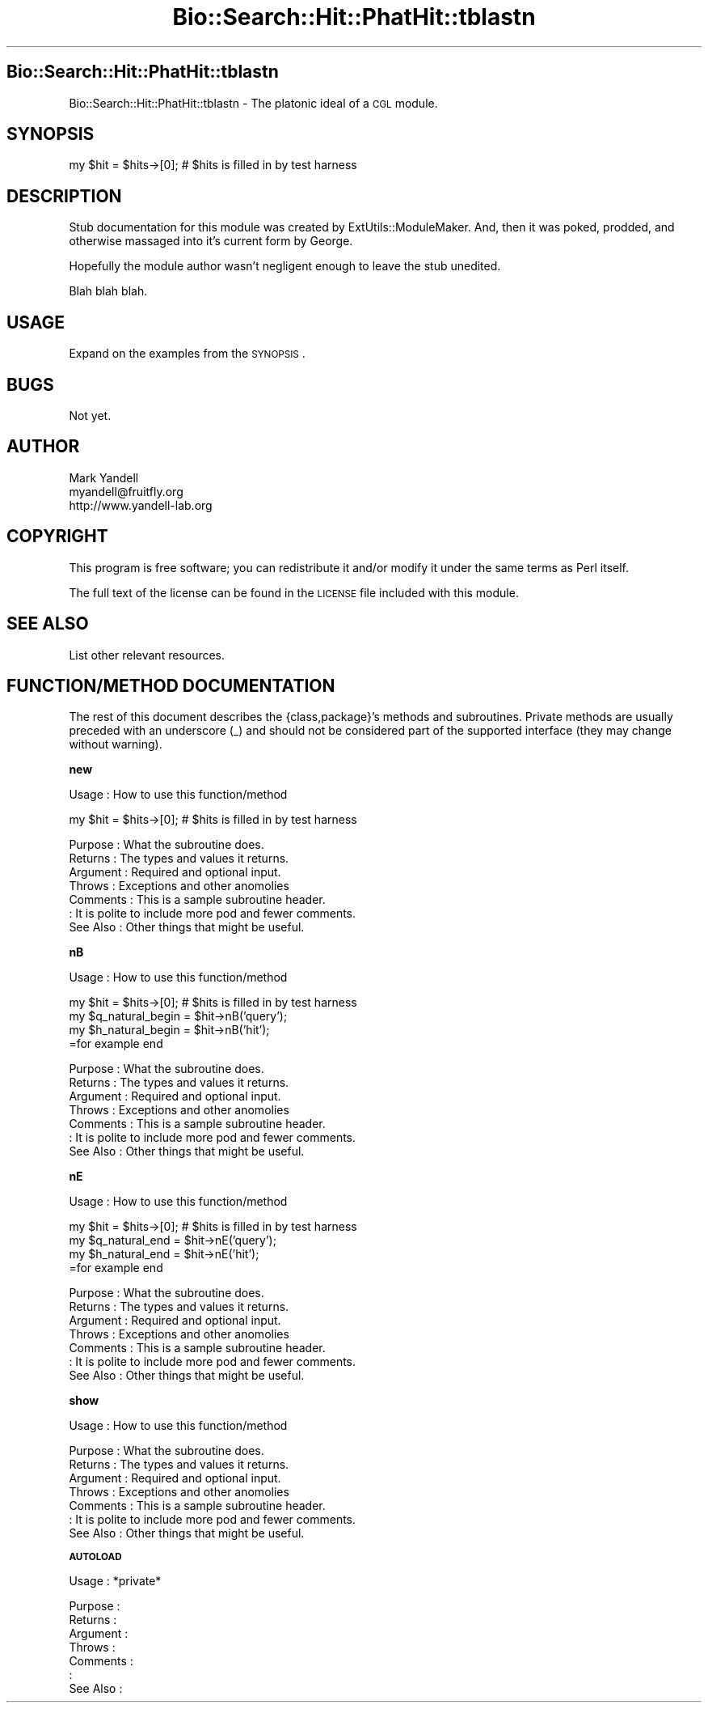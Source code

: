 .\" Automatically generated by Pod::Man v1.37, Pod::Parser v1.14
.\"
.\" Standard preamble:
.\" ========================================================================
.de Sh \" Subsection heading
.br
.if t .Sp
.ne 5
.PP
\fB\\$1\fR
.PP
..
.de Sp \" Vertical space (when we can't use .PP)
.if t .sp .5v
.if n .sp
..
.de Vb \" Begin verbatim text
.ft CW
.nf
.ne \\$1
..
.de Ve \" End verbatim text
.ft R
.fi
..
.\" Set up some character translations and predefined strings.  \*(-- will
.\" give an unbreakable dash, \*(PI will give pi, \*(L" will give a left
.\" double quote, and \*(R" will give a right double quote.  | will give a
.\" real vertical bar.  \*(C+ will give a nicer C++.  Capital omega is used to
.\" do unbreakable dashes and therefore won't be available.  \*(C` and \*(C'
.\" expand to `' in nroff, nothing in troff, for use with C<>.
.tr \(*W-|\(bv\*(Tr
.ds C+ C\v'-.1v'\h'-1p'\s-2+\h'-1p'+\s0\v'.1v'\h'-1p'
.ie n \{\
.    ds -- \(*W-
.    ds PI pi
.    if (\n(.H=4u)&(1m=24u) .ds -- \(*W\h'-12u'\(*W\h'-12u'-\" diablo 10 pitch
.    if (\n(.H=4u)&(1m=20u) .ds -- \(*W\h'-12u'\(*W\h'-8u'-\"  diablo 12 pitch
.    ds L" ""
.    ds R" ""
.    ds C` ""
.    ds C' ""
'br\}
.el\{\
.    ds -- \|\(em\|
.    ds PI \(*p
.    ds L" ``
.    ds R" ''
'br\}
.\"
.\" If the F register is turned on, we'll generate index entries on stderr for
.\" titles (.TH), headers (.SH), subsections (.Sh), items (.Ip), and index
.\" entries marked with X<> in POD.  Of course, you'll have to process the
.\" output yourself in some meaningful fashion.
.if \nF \{\
.    de IX
.    tm Index:\\$1\t\\n%\t"\\$2"
..
.    nr % 0
.    rr F
.\}
.\"
.\" For nroff, turn off justification.  Always turn off hyphenation; it makes
.\" way too many mistakes in technical documents.
.hy 0
.if n .na
.\"
.\" Accent mark definitions (@(#)ms.acc 1.5 88/02/08 SMI; from UCB 4.2).
.\" Fear.  Run.  Save yourself.  No user-serviceable parts.
.    \" fudge factors for nroff and troff
.if n \{\
.    ds #H 0
.    ds #V .8m
.    ds #F .3m
.    ds #[ \f1
.    ds #] \fP
.\}
.if t \{\
.    ds #H ((1u-(\\\\n(.fu%2u))*.13m)
.    ds #V .6m
.    ds #F 0
.    ds #[ \&
.    ds #] \&
.\}
.    \" simple accents for nroff and troff
.if n \{\
.    ds ' \&
.    ds ` \&
.    ds ^ \&
.    ds , \&
.    ds ~ ~
.    ds /
.\}
.if t \{\
.    ds ' \\k:\h'-(\\n(.wu*8/10-\*(#H)'\'\h"|\\n:u"
.    ds ` \\k:\h'-(\\n(.wu*8/10-\*(#H)'\`\h'|\\n:u'
.    ds ^ \\k:\h'-(\\n(.wu*10/11-\*(#H)'^\h'|\\n:u'
.    ds , \\k:\h'-(\\n(.wu*8/10)',\h'|\\n:u'
.    ds ~ \\k:\h'-(\\n(.wu-\*(#H-.1m)'~\h'|\\n:u'
.    ds / \\k:\h'-(\\n(.wu*8/10-\*(#H)'\z\(sl\h'|\\n:u'
.\}
.    \" troff and (daisy-wheel) nroff accents
.ds : \\k:\h'-(\\n(.wu*8/10-\*(#H+.1m+\*(#F)'\v'-\*(#V'\z.\h'.2m+\*(#F'.\h'|\\n:u'\v'\*(#V'
.ds 8 \h'\*(#H'\(*b\h'-\*(#H'
.ds o \\k:\h'-(\\n(.wu+\w'\(de'u-\*(#H)/2u'\v'-.3n'\*(#[\z\(de\v'.3n'\h'|\\n:u'\*(#]
.ds d- \h'\*(#H'\(pd\h'-\w'~'u'\v'-.25m'\f2\(hy\fP\v'.25m'\h'-\*(#H'
.ds D- D\\k:\h'-\w'D'u'\v'-.11m'\z\(hy\v'.11m'\h'|\\n:u'
.ds th \*(#[\v'.3m'\s+1I\s-1\v'-.3m'\h'-(\w'I'u*2/3)'\s-1o\s+1\*(#]
.ds Th \*(#[\s+2I\s-2\h'-\w'I'u*3/5'\v'-.3m'o\v'.3m'\*(#]
.ds ae a\h'-(\w'a'u*4/10)'e
.ds Ae A\h'-(\w'A'u*4/10)'E
.    \" corrections for vroff
.if v .ds ~ \\k:\h'-(\\n(.wu*9/10-\*(#H)'\s-2\u~\d\s+2\h'|\\n:u'
.if v .ds ^ \\k:\h'-(\\n(.wu*10/11-\*(#H)'\v'-.4m'^\v'.4m'\h'|\\n:u'
.    \" for low resolution devices (crt and lpr)
.if \n(.H>23 .if \n(.V>19 \
\{\
.    ds : e
.    ds 8 ss
.    ds o a
.    ds d- d\h'-1'\(ga
.    ds D- D\h'-1'\(hy
.    ds th \o'bp'
.    ds Th \o'LP'
.    ds ae ae
.    ds Ae AE
.\}
.rm #[ #] #H #V #F C
.\" ========================================================================
.\"
.IX Title "Bio::Search::Hit::PhatHit::tblastn 3"
.TH Bio::Search::Hit::PhatHit::tblastn 3 "2004-10-05" "perl v5.8.6" "User Contributed Perl Documentation"
.SH "Bio::Search::Hit::PhatHit::tblastn"
.IX Header "Bio::Search::Hit::PhatHit::tblastn"
Bio::Search::Hit::PhatHit::tblastn \- The platonic ideal of a \s-1CGL\s0 module.
.SH "SYNOPSIS"
.IX Header "SYNOPSIS"
.Vb 1
\& my $hit = $hits->[0];          # $hits is filled in by test harness
.Ve
.SH "DESCRIPTION"
.IX Header "DESCRIPTION"
Stub documentation for this module was created by
ExtUtils::ModuleMaker.  And, then it was poked, prodded, and otherwise
massaged into it's current form by George.
.PP
Hopefully the module author wasn't negligent enough to leave the stub
unedited.
.PP
Blah blah blah.
.SH "USAGE"
.IX Header "USAGE"
Expand on the examples from the \s-1SYNOPSIS\s0.
.SH "BUGS"
.IX Header "BUGS"
Not yet.
.SH "AUTHOR"
.IX Header "AUTHOR"
.Vb 3
\& Mark Yandell
\& myandell@fruitfly.org
\& http://www.yandell-lab.org
.Ve
.SH "COPYRIGHT"
.IX Header "COPYRIGHT"
This program is free software; you can redistribute
it and/or modify it under the same terms as Perl itself.
.PP
The full text of the license can be found in the
\&\s-1LICENSE\s0 file included with this module.
.SH "SEE ALSO"
.IX Header "SEE ALSO"
List other relevant resources.
.SH "FUNCTION/METHOD DOCUMENTATION"
.IX Header "FUNCTION/METHOD DOCUMENTATION"
The rest of this document describes the {class,package}'s methods and
subroutines.  Private methods are usually preceded with an underscore
(_) and should not be considered part of the supported interface (they
may change without warning).
.Sh "new"
.IX Subsection "new"
.Vb 1
\& Usage     : How to use this function/method
.Ve
.PP
.Vb 1
\& my $hit = $hits->[0];          # $hits is filled in by test harness
.Ve
.PP
.Vb 7
\& Purpose   : What the subroutine does.
\& Returns   : The types and values it returns.
\& Argument  : Required and optional input.
\& Throws    : Exceptions and other anomolies
\& Comments  : This is a sample subroutine header.
\&           : It is polite to include more pod and fewer comments.
\& See Also  : Other things that might be useful.
.Ve
.Sh "nB"
.IX Subsection "nB"
.Vb 1
\& Usage     : How to use this function/method
.Ve
.PP
.Vb 4
\& my $hit = $hits->[0];          # $hits is filled in by test harness
\& my $q_natural_begin = $hit->nB('query');
\& my $h_natural_begin = $hit->nB('hit');
\&=for example end
.Ve
.PP
.Vb 7
\& Purpose   : What the subroutine does.
\& Returns   : The types and values it returns.
\& Argument  : Required and optional input.
\& Throws    : Exceptions and other anomolies
\& Comments  : This is a sample subroutine header.
\&           : It is polite to include more pod and fewer comments.
\& See Also  : Other things that might be useful.
.Ve
.Sh "nE"
.IX Subsection "nE"
.Vb 1
\& Usage     : How to use this function/method
.Ve
.PP
.Vb 4
\& my $hit = $hits->[0];          # $hits is filled in by test harness
\& my $q_natural_end = $hit->nE('query');
\& my $h_natural_end = $hit->nE('hit');
\&=for example end
.Ve
.PP
.Vb 7
\& Purpose   : What the subroutine does.
\& Returns   : The types and values it returns.
\& Argument  : Required and optional input.
\& Throws    : Exceptions and other anomolies
\& Comments  : This is a sample subroutine header.
\&           : It is polite to include more pod and fewer comments.
\& See Also  : Other things that might be useful.
.Ve
.Sh "show"
.IX Subsection "show"
.Vb 1
\& Usage     : How to use this function/method
.Ve
.PP
.Vb 7
\& Purpose   : What the subroutine does.
\& Returns   : The types and values it returns.
\& Argument  : Required and optional input.
\& Throws    : Exceptions and other anomolies
\& Comments  : This is a sample subroutine header.
\&           : It is polite to include more pod and fewer comments.
\& See Also  : Other things that might be useful.
.Ve
.Sh "\s-1AUTOLOAD\s0"
.IX Subsection "AUTOLOAD"
.Vb 1
\& Usage     : *private*
.Ve
.PP
.Vb 7
\& Purpose   :
\& Returns   :
\& Argument  :
\& Throws    :
\& Comments  :
\&           :
\& See Also  :
.Ve
